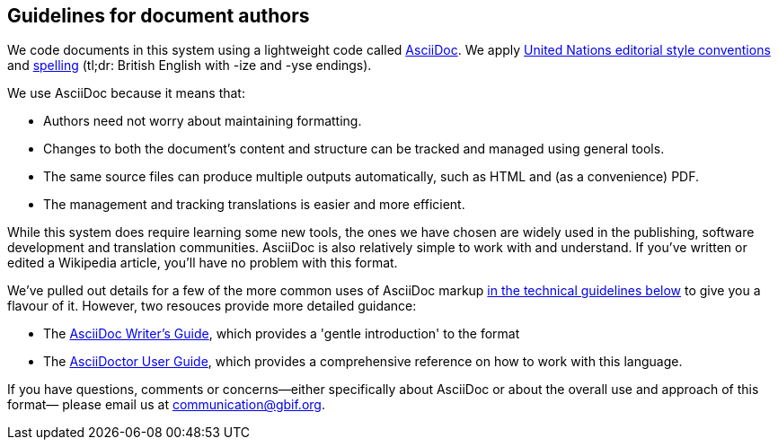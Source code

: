 == Guidelines for document authors

We code documents in this system using a lightweight code called https://asciidoctor.org/docs/what-is-asciidoc/[AsciiDoc]. We apply http://dd.dgacm.org/editorialmanual/[United Nations editorial style conventions] and http://dd.dgacm.org/editorialmanual/ed-guidelines/style/spelling.htm/[spelling] (tl;dr: British English with -ize and -yse endings).

We use AsciiDoc because it means that:

* Authors need not worry about maintaining formatting.
* Changes to both the document's content and structure can be tracked and managed using general tools.
* The same source files can produce multiple outputs automatically, such as HTML and (as a convenience) PDF.
* The management and tracking translations is easier and more efficient. 

While this system does require learning some new tools, the ones we have chosen are widely used in the publishing, software development and translation communities. AsciiDoc is also relatively simple to work with and understand. If you've written or edited a Wikipedia article, you’ll have no problem with this format.

We've pulled out details for a few of the more common uses of AsciiDoc markup https://#[in the technical guidelines below] to give you a flavour of it. However, two resouces provide more detailed guidance:

* The https://asciidoctor.org/docs/asciidoc-writers-guide/[AsciiDoc Writer's Guide], which provides a 'gentle introduction' to the format
* The https://asciidoctor.org/docs/user-manual/[AsciiDoctor User Guide], which provides a comprehensive reference on how to work with this language. 

If you have questions, comments or concerns—either specifically about AsciiDoc or about the overall use and approach of this format— please email us at mailto:communication@gbif.org[communication@gbif.org].
